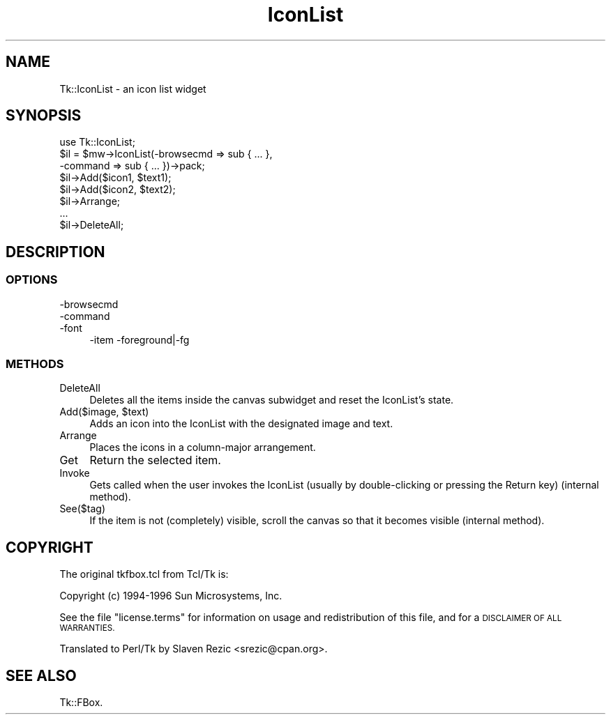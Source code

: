 .\" Automatically generated by Pod::Man 4.09 (Pod::Simple 3.35)
.\"
.\" Standard preamble:
.\" ========================================================================
.de Sp \" Vertical space (when we can't use .PP)
.if t .sp .5v
.if n .sp
..
.de Vb \" Begin verbatim text
.ft CW
.nf
.ne \\$1
..
.de Ve \" End verbatim text
.ft R
.fi
..
.\" Set up some character translations and predefined strings.  \*(-- will
.\" give an unbreakable dash, \*(PI will give pi, \*(L" will give a left
.\" double quote, and \*(R" will give a right double quote.  \*(C+ will
.\" give a nicer C++.  Capital omega is used to do unbreakable dashes and
.\" therefore won't be available.  \*(C` and \*(C' expand to `' in nroff,
.\" nothing in troff, for use with C<>.
.tr \(*W-
.ds C+ C\v'-.1v'\h'-1p'\s-2+\h'-1p'+\s0\v'.1v'\h'-1p'
.ie n \{\
.    ds -- \(*W-
.    ds PI pi
.    if (\n(.H=4u)&(1m=24u) .ds -- \(*W\h'-12u'\(*W\h'-12u'-\" diablo 10 pitch
.    if (\n(.H=4u)&(1m=20u) .ds -- \(*W\h'-12u'\(*W\h'-8u'-\"  diablo 12 pitch
.    ds L" ""
.    ds R" ""
.    ds C` ""
.    ds C' ""
'br\}
.el\{\
.    ds -- \|\(em\|
.    ds PI \(*p
.    ds L" ``
.    ds R" ''
.    ds C`
.    ds C'
'br\}
.\"
.\" Escape single quotes in literal strings from groff's Unicode transform.
.ie \n(.g .ds Aq \(aq
.el       .ds Aq '
.\"
.\" If the F register is >0, we'll generate index entries on stderr for
.\" titles (.TH), headers (.SH), subsections (.SS), items (.Ip), and index
.\" entries marked with X<> in POD.  Of course, you'll have to process the
.\" output yourself in some meaningful fashion.
.\"
.\" Avoid warning from groff about undefined register 'F'.
.de IX
..
.if !\nF .nr F 0
.if \nF>0 \{\
.    de IX
.    tm Index:\\$1\t\\n%\t"\\$2"
..
.    if !\nF==2 \{\
.        nr % 0
.        nr F 2
.    \}
.\}
.\" ========================================================================
.\"
.IX Title "IconList 3pm"
.TH IconList 3pm "2018-12-25" "perl v5.26.1" "User Contributed Perl Documentation"
.\" For nroff, turn off justification.  Always turn off hyphenation; it makes
.\" way too many mistakes in technical documents.
.if n .ad l
.nh
.SH "NAME"
Tk::IconList \- an icon list widget
.SH "SYNOPSIS"
.IX Header "SYNOPSIS"
.Vb 8
\&    use Tk::IconList;
\&    $il = $mw\->IconList(\-browsecmd => sub { ... },
\&                        \-command   => sub { ... })\->pack;
\&    $il\->Add($icon1, $text1);
\&    $il\->Add($icon2, $text2);
\&    $il\->Arrange;
\&    ...
\&    $il\->DeleteAll;
.Ve
.SH "DESCRIPTION"
.IX Header "DESCRIPTION"
.SS "\s-1OPTIONS\s0"
.IX Subsection "OPTIONS"
.IP "\-browsecmd" 4
.IX Item "-browsecmd"
.PD 0
.IP "\-command" 4
.IX Item "-command"
.IP "\-font" 4
.IX Item "-font"
.PD
\&\-item \-foreground|\-fg
.SS "\s-1METHODS\s0"
.IX Subsection "METHODS"
.IP "DeleteAll" 4
.IX Item "DeleteAll"
Deletes all the items inside the canvas subwidget and reset the IconList's
state.
.ie n .IP "Add($image, $text)" 4
.el .IP "Add($image, \f(CW$text\fR)" 4
.IX Item "Add($image, $text)"
Adds an icon into the IconList with the designated image and text.
.IP "Arrange" 4
.IX Item "Arrange"
Places the icons in a column-major arrangement.
.IP "Get" 4
.IX Item "Get"
Return the selected item.
.IP "Invoke" 4
.IX Item "Invoke"
Gets called when the user invokes the IconList (usually by double-clicking
or pressing the Return key) (internal method).
.IP "See($tag)" 4
.IX Item "See($tag)"
If the item is not (completely) visible, scroll the canvas so that it
becomes visible (internal method).
.SH "COPYRIGHT"
.IX Header "COPYRIGHT"
The original tkfbox.tcl from Tcl/Tk is:
.PP
Copyright (c) 1994\-1996 Sun Microsystems, Inc.
.PP
See the file \*(L"license.terms\*(R" for information on usage and redistribution
of this file, and for a \s-1DISCLAIMER OF ALL WARRANTIES.\s0
.PP
Translated to Perl/Tk by Slaven Rezic <srezic@cpan.org>.
.SH "SEE ALSO"
.IX Header "SEE ALSO"
Tk::FBox.
